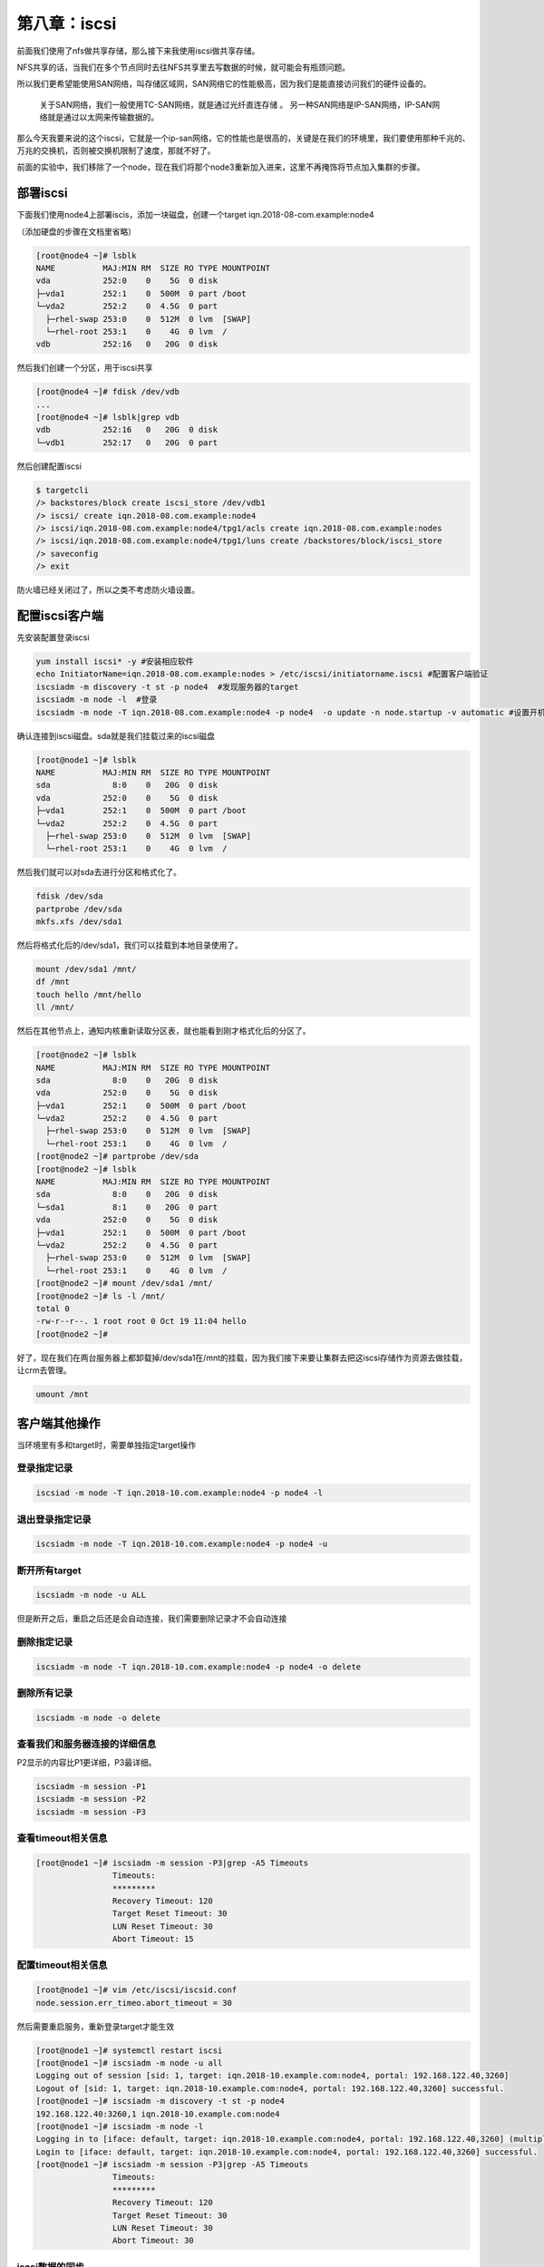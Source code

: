 第八章：iscsi
#######################

前面我们使用了nfs做共享存储，那么接下来我使用iscsi做共享存储。


NFS共享的话，当我们在多个节点同时去往NFS共享里去写数据的时候，就可能会有瓶颈问题。

所以我们更希望能使用SAN网络，叫存储区域网，SAN网络它的性能极高，因为我们是能直接访问我们的硬件设备的。

    关于SAN网络，我们一般使用TC-SAN网络，就是通过光纤直连存储 。
    另一种SAN网络是IP-SAN网络，IP-SAN网络就是通过以太网来传输数据的。

那么今天我要来说的这个iscsi，它就是一个ip-san网络，它的性能也是很高的，关键是在我们的环境里，我们要使用那种千兆的、万兆的交换机，否则被交换机限制了速度，那就不好了。

前面的实验中，我们移除了一个node，现在我们将那个node3重新加入进来，这里不再掩饰将节点加入集群的步骤。


部署iscsi
====================

下面我们使用node4上部署iscis，添加一块磁盘，创建一个target iqn.2018-08-com.example:node4

（添加硬盘的步骤在文档里省略）


.. code-block:: bash

    [root@node4 ~]# lsblk
    NAME          MAJ:MIN RM  SIZE RO TYPE MOUNTPOINT
    vda           252:0    0    5G  0 disk
    ├─vda1        252:1    0  500M  0 part /boot
    └─vda2        252:2    0  4.5G  0 part
      ├─rhel-swap 253:0    0  512M  0 lvm  [SWAP]
      └─rhel-root 253:1    0    4G  0 lvm  /
    vdb           252:16   0   20G  0 disk

然后我们创建一个分区，用于iscsi共享

.. code-block:: bash

    [root@node4 ~]# fdisk /dev/vdb
    ...
    [root@node4 ~]# lsblk|grep vdb
    vdb           252:16   0   20G  0 disk
    └─vdb1        252:17   0   20G  0 part

然后创建配置iscsi

.. code-block:: bash

    $ targetcli
    /> backstores/block create iscsi_store /dev/vdb1
    /> iscsi/ create iqn.2018-08.com.example:node4
    /> iscsi/iqn.2018-08.com.example:node4/tpg1/acls create iqn.2018-08.com.example:nodes
    /> iscsi/iqn.2018-08.com.example:node4/tpg1/luns create /backstores/block/iscsi_store
    /> saveconfig
    /> exit

防火墙已经关闭过了，所以之类不考虑防火墙设置。

配置iscsi客户端
===========================

先安装配置登录iscsi

.. code-block:: bash

    yum install iscsi* -y #安装相应软件
    echo InitiatorName=iqn.2018-08.com.example:nodes > /etc/iscsi/initiatorname.iscsi #配置客户端验证
    iscsiadm -m discovery -t st -p node4  #发现服务器的target
    iscsiadm -m node -l  #登录
    iscsiadm -m node -T iqn.2018-08.com.example:node4 -p node4  -o update -n node.startup -v automatic #设置开机自动启动



确认连接到iscsi磁盘。sda就是我们挂载过来的iscsi磁盘

.. code-block:: bash

    [root@node1 ~]# lsblk
    NAME          MAJ:MIN RM  SIZE RO TYPE MOUNTPOINT
    sda             8:0    0   20G  0 disk
    vda           252:0    0    5G  0 disk
    ├─vda1        252:1    0  500M  0 part /boot
    └─vda2        252:2    0  4.5G  0 part
      ├─rhel-swap 253:0    0  512M  0 lvm  [SWAP]
      └─rhel-root 253:1    0    4G  0 lvm  /


然后我们就可以对sda去进行分区和格式化了。

.. code-block:: bash

    fdisk /dev/sda
    partprobe /dev/sda
    mkfs.xfs /dev/sda1

然后将格式化后的/dev/sda1，我们可以挂载到本地目录使用了。

.. code-block:: bash

    mount /dev/sda1 /mnt/
    df /mnt
    touch hello /mnt/hello
    ll /mnt/

然后在其他节点上，通知内核重新读取分区表，就也能看到刚才格式化后的分区了。

.. code-block:: bash

    [root@node2 ~]# lsblk
    NAME          MAJ:MIN RM  SIZE RO TYPE MOUNTPOINT
    sda             8:0    0   20G  0 disk
    vda           252:0    0    5G  0 disk
    ├─vda1        252:1    0  500M  0 part /boot
    └─vda2        252:2    0  4.5G  0 part
      ├─rhel-swap 253:0    0  512M  0 lvm  [SWAP]
      └─rhel-root 253:1    0    4G  0 lvm  /
    [root@node2 ~]# partprobe /dev/sda
    [root@node2 ~]# lsblk
    NAME          MAJ:MIN RM  SIZE RO TYPE MOUNTPOINT
    sda             8:0    0   20G  0 disk
    └─sda1          8:1    0   20G  0 part
    vda           252:0    0    5G  0 disk
    ├─vda1        252:1    0  500M  0 part /boot
    └─vda2        252:2    0  4.5G  0 part
      ├─rhel-swap 253:0    0  512M  0 lvm  [SWAP]
      └─rhel-root 253:1    0    4G  0 lvm  /
    [root@node2 ~]# mount /dev/sda1 /mnt/
    [root@node2 ~]# ls -l /mnt/
    total 0
    -rw-r--r--. 1 root root 0 Oct 19 11:04 hello
    [root@node2 ~]#

好了，现在我们在两台服务器上都卸载掉/dev/sda1在/mnt的挂载，因为我们接下来要让集群去把这iscsi存储作为资源去做挂载，让crm去管理。

.. code-block:: bash

    umount /mnt

客户端其他操作
==================

当环境里有多和target时，需要单独指定target操作

登录指定记录
-------------------

.. code-block:: bash

    iscsiad -m node -T iqn.2018-10.com.example:node4 -p node4 -l

退出登录指定记录
-------------------------

.. code-block:: bash

    iscsiadm -m node -T iqn.2018-10.com.example:node4 -p node4 -u

断开所有target
--------------------

.. code-block:: bash

    iscsiadm -m node -u ALL

但是断开之后，重启之后还是会自动连接，我们需要删除记录才不会自动连接

删除指定记录
-----------------

.. code-block:: bash

    iscsiadm -m node -T iqn.2018-10.com.example:node4 -p node4 -o delete


删除所有记录
---------------

.. code-block:: bash

    iscsiadm -m node -o delete

查看我们和服务器连接的详细信息
------------------------------------

P2显示的内容比P1更详细，P3最详细。

.. code-block:: bash

    iscsiadm -m session -P1
    iscsiadm -m session -P2
    iscsiadm -m session -P3


查看timeout相关信息
-------------------------

.. code-block:: bash

    [root@node1 ~]# iscsiadm -m session -P3|grep -A5 Timeouts
                    Timeouts:
                    *********
                    Recovery Timeout: 120
                    Target Reset Timeout: 30
                    LUN Reset Timeout: 30
                    Abort Timeout: 15

配置timeout相关信息
------------------------

.. code-block:: bash

    [root@node1 ~]# vim /etc/iscsi/iscsid.conf
    node.session.err_timeo.abort_timeout = 30

然后需要重启服务，重新登录target才能生效

.. code-block:: bash

    [root@node1 ~]# systemctl restart iscsi
    [root@node1 ~]# iscsiadm -m node -u all
    Logging out of session [sid: 1, target: iqn.2018-10.example.com:node4, portal: 192.168.122.40,3260]
    Logout of [sid: 1, target: iqn.2018-10.example.com:node4, portal: 192.168.122.40,3260] successful.
    [root@node1 ~]# iscsiadm -m discovery -t st -p node4
    192.168.122.40:3260,1 iqn.2018-10.example.com:node4
    [root@node1 ~]# iscsiadm -m node -l
    Logging in to [iface: default, target: iqn.2018-10.example.com:node4, portal: 192.168.122.40,3260] (multiple)
    Login to [iface: default, target: iqn.2018-10.example.com:node4, portal: 192.168.122.40,3260] successful.
    [root@node1 ~]# iscsiadm -m session -P3|grep -A5 Timeouts
                    Timeouts:
                    *********
                    Recovery Timeout: 120
                    Target Reset Timeout: 30
                    LUN Reset Timeout: 30
                    Abort Timeout: 30


iscsi数据的同步
----------------------

一个iscsi target挂载在多个服务上时，数据是不能实时同步的， iscsi是属于单机版文件系统，只能一个服务器上挂载、写入文件、卸载掉了，另一台服务器上挂载，数据才会同步到另一台服务器上去。


确认磁盘wwid
--------------------

.. code-block:: bash

    /usr/lib/udev/scsi_id -u -g /dev/sda


集群dashboard里添加iscsi存储资源
============================================

现在我们先将之间创建的nfs存储资源删除掉，删除过程在文档里省略。

现在我们创建一个新的存储资源。

.. image:: ../../../images/ha/015.png


然后我们需要让这三个资源都在同一个节点上运行，这里我们就直接让它们通过group的方式。

先用vip创建一个group，然后将存储放进去，然后将服务也加入组。

.. image:: ../../../images/ha/016.png

然后我们可以看到web服务组现在在哪台服务器上了， 顺便去那台服务器上创建个文件,将/etc/hostname 软链接到/var/www/html/index.html，这样我们访问web服务的时候就直接看到目标主机名了。

.. code-block:: bash

    ln /etc/hostname /var/www/html/index.html -s

然后访问我们的web服务

.. code-block:: bash

    curl 192.168.122.100

可以看到，能正常访问。

那么我们试着停掉web服务所在的节点，让它切一些，看还能不能正常工作

.. code-block:: bash

    [root@node1 ~]# crm_mon -1|grep -A3 'Resource Group'
     Resource Group: web_group
         vip        (ocf::heartbeat:IPaddr2):       Started node1
         web_iscsi  (ocf::heartbeat:Filesystem):    Started node1
         web_svc    (systemd:httpd):        Started node1
    [root@node1 ~]#
    [root@node1 ~]# curl 192.168.122.100
    node1
    [root@node1 ~]#
    [root@node1 ~]# pcs cluster standby node1 && sleep 5
    [root@node1 ~]#
    [root@node1 ~]# curl 192.168.122.100
    node3
    [root@node1 ~]# crm_mon -1|grep -A3 'Resource Group'
     Resource Group: web_group
         vip        (ocf::heartbeat:IPaddr2):       Started node3
         web_iscsi  (ocf::heartbeat:Filesystem):    Started node3
         web_svc    (systemd:httpd):        Started node3


这个时候，我们使用的iscsi作为我们的共享存储，这里要注意的是，我们使用的是传统xfs文件系统，它是不能同时挂载在多个节点上的，不能数据同步的。

